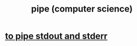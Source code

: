 :PROPERTIES:
:ID:       bd3b6d2b-6f8b-4dcc-bd52-fe288d3f0a11
:END:
#+title: pipe (computer science)
* [[https://github.com/JeffreyBenjaminBrown/public_notes_with_github-navigable_links/blob/master/to_pipe_stdout_and_stderr_to_the_same_file.org][to pipe stdout and stderr]]
